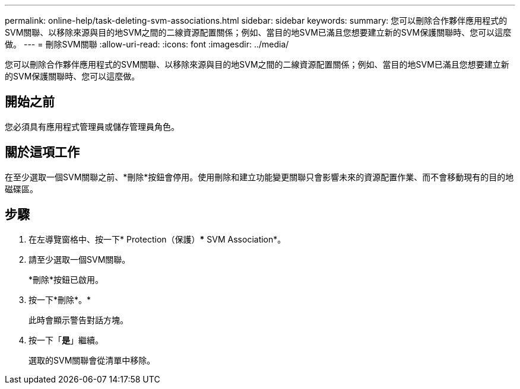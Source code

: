---
permalink: online-help/task-deleting-svm-associations.html 
sidebar: sidebar 
keywords:  
summary: 您可以刪除合作夥伴應用程式的SVM關聯、以移除來源與目的地SVM之間的二線資源配置關係；例如、當目的地SVM已滿且您想要建立新的SVM保護關聯時、您可以這麼做。 
---
= 刪除SVM關聯
:allow-uri-read: 
:icons: font
:imagesdir: ../media/


[role="lead"]
您可以刪除合作夥伴應用程式的SVM關聯、以移除來源與目的地SVM之間的二線資源配置關係；例如、當目的地SVM已滿且您想要建立新的SVM保護關聯時、您可以這麼做。



== 開始之前

您必須具有應用程式管理員或儲存管理員角色。



== 關於這項工作

在至少選取一個SVM關聯之前、*刪除*按鈕會停用。使用刪除和建立功能變更關聯只會影響未來的資源配置作業、而不會移動現有的目的地磁碟區。



== 步驟

. 在左導覽窗格中、按一下* Protection（保護）*** SVM Association*。
. 請至少選取一個SVM關聯。
+
*刪除*按鈕已啟用。

. 按一下*刪除*。*
+
此時會顯示警告對話方塊。

. 按一下「*是*」繼續。
+
選取的SVM關聯會從清單中移除。


